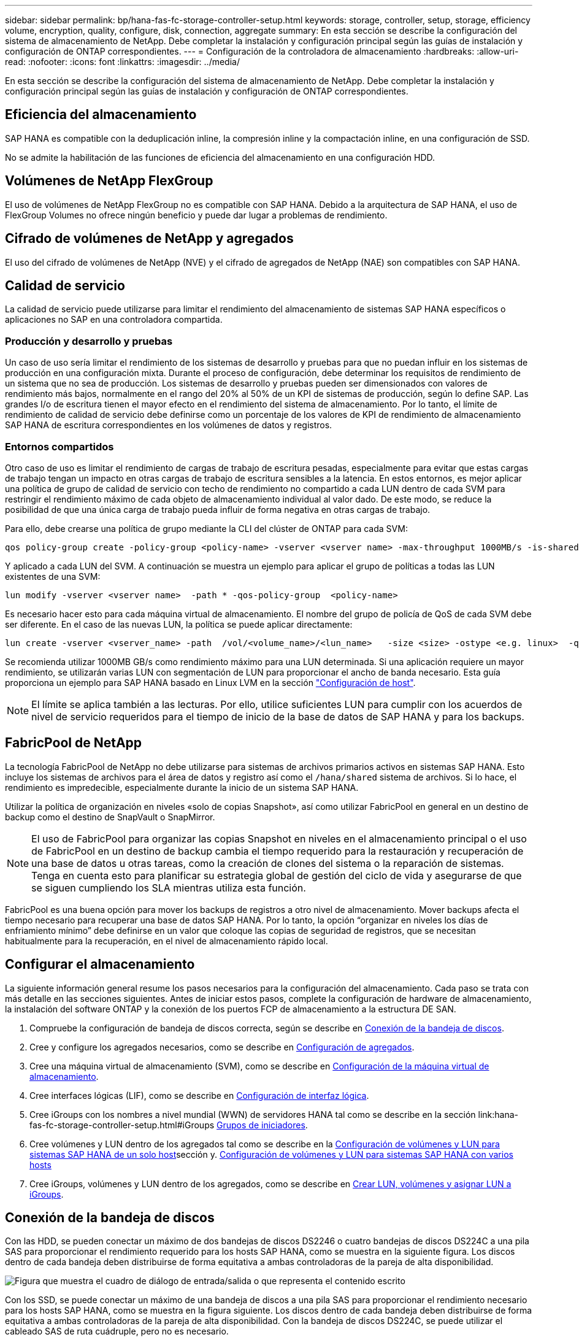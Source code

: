 ---
sidebar: sidebar 
permalink: bp/hana-fas-fc-storage-controller-setup.html 
keywords: storage, controller, setup, storage, efficiency volume, encryption, quality, configure, disk, connection, aggregate 
summary: En esta sección se describe la configuración del sistema de almacenamiento de NetApp. Debe completar la instalación y configuración principal según las guías de instalación y configuración de ONTAP correspondientes. 
---
= Configuración de la controladora de almacenamiento
:hardbreaks:
:allow-uri-read: 
:nofooter: 
:icons: font
:linkattrs: 
:imagesdir: ../media/


[role="lead"]
En esta sección se describe la configuración del sistema de almacenamiento de NetApp. Debe completar la instalación y configuración principal según las guías de instalación y configuración de ONTAP correspondientes.



== Eficiencia del almacenamiento

SAP HANA es compatible con la deduplicación inline, la compresión inline y la compactación inline, en una configuración de SSD.

No se admite la habilitación de las funciones de eficiencia del almacenamiento en una configuración HDD.



== Volúmenes de NetApp FlexGroup

El uso de volúmenes de NetApp FlexGroup no es compatible con SAP HANA. Debido a la arquitectura de SAP HANA, el uso de FlexGroup Volumes no ofrece ningún beneficio y puede dar lugar a problemas de rendimiento.



== Cifrado de volúmenes de NetApp y agregados

El uso del cifrado de volúmenes de NetApp (NVE) y el cifrado de agregados de NetApp (NAE) son compatibles con SAP HANA.



== Calidad de servicio

La calidad de servicio puede utilizarse para limitar el rendimiento del almacenamiento de sistemas SAP HANA específicos o aplicaciones no SAP en una controladora compartida.



=== Producción y desarrollo y pruebas

Un caso de uso sería limitar el rendimiento de los sistemas de desarrollo y pruebas para que no puedan influir en los sistemas de producción en una configuración mixta. Durante el proceso de configuración, debe determinar los requisitos de rendimiento de un sistema que no sea de producción. Los sistemas de desarrollo y pruebas pueden ser dimensionados con valores de rendimiento más bajos, normalmente en el rango del 20% al 50% de un KPI de sistemas de producción, según lo define SAP. Las grandes I/o de escritura tienen el mayor efecto en el rendimiento del sistema de almacenamiento. Por lo tanto, el límite de rendimiento de calidad de servicio debe definirse como un porcentaje de los valores de KPI de rendimiento de almacenamiento SAP HANA de escritura correspondientes en los volúmenes de datos y registros.



=== Entornos compartidos

Otro caso de uso es limitar el rendimiento de cargas de trabajo de escritura pesadas, especialmente para evitar que estas cargas de trabajo tengan un impacto en otras cargas de trabajo de escritura sensibles a la latencia. En estos entornos, es mejor aplicar una política de grupo de calidad de servicio con techo de rendimiento no compartido a cada LUN dentro de cada SVM para restringir el rendimiento máximo de cada objeto de almacenamiento individual al valor dado. De este modo, se reduce la posibilidad de que una única carga de trabajo pueda influir de forma negativa en otras cargas de trabajo.

Para ello, debe crearse una política de grupo mediante la CLI del clúster de ONTAP para cada SVM:

....
qos policy-group create -policy-group <policy-name> -vserver <vserver name> -max-throughput 1000MB/s -is-shared false
....
Y aplicado a cada LUN del SVM. A continuación se muestra un ejemplo para aplicar el grupo de políticas a todas las LUN existentes de una SVM:

....
lun modify -vserver <vserver name>  -path * -qos-policy-group  <policy-name>
....
Es necesario hacer esto para cada máquina virtual de almacenamiento. El nombre del grupo de policía de QoS de cada SVM debe ser diferente. En el caso de las nuevas LUN, la política se puede aplicar directamente:

....
lun create -vserver <vserver_name> -path  /vol/<volume_name>/<lun_name>   -size <size> -ostype <e.g. linux>  -qos-policy-group <policy-name>
....
Se recomienda utilizar 1000MB GB/s como rendimiento máximo para una LUN determinada. Si una aplicación requiere un mayor rendimiento, se utilizarán varias LUN con segmentación de LUN para proporcionar el ancho de banda necesario. Esta guía proporciona un ejemplo para SAP HANA basado en Linux LVM en la sección link:hana-fas-fc-host-setup.html#create-lvm-volume-groups-and-logical-volumes["Configuración de host"].


NOTE: El límite se aplica también a las lecturas. Por ello, utilice suficientes LUN para cumplir con los acuerdos de nivel de servicio requeridos para el tiempo de inicio de la base de datos de SAP HANA y para los backups.



== FabricPool de NetApp

La tecnología FabricPool de NetApp no debe utilizarse para sistemas de archivos primarios activos en sistemas SAP HANA. Esto incluye los sistemas de archivos para el área de datos y registro así como el `/hana/shared` sistema de archivos. Si lo hace, el rendimiento es impredecible, especialmente durante la inicio de un sistema SAP HANA.

Utilizar la política de organización en niveles «solo de copias Snapshot», así como utilizar FabricPool en general en un destino de backup como el destino de SnapVault o SnapMirror.


NOTE: El uso de FabricPool para organizar las copias Snapshot en niveles en el almacenamiento principal o el uso de FabricPool en un destino de backup cambia el tiempo requerido para la restauración y recuperación de una base de datos u otras tareas, como la creación de clones del sistema o la reparación de sistemas. Tenga en cuenta esto para planificar su estrategia global de gestión del ciclo de vida y asegurarse de que se siguen cumpliendo los SLA mientras utiliza esta función.

FabricPool es una buena opción para mover los backups de registros a otro nivel de almacenamiento. Mover backups afecta el tiempo necesario para recuperar una base de datos SAP HANA. Por lo tanto, la opción “organizar en niveles los días de enfriamiento mínimo” debe definirse en un valor que coloque las copias de seguridad de registros, que se necesitan habitualmente para la recuperación, en el nivel de almacenamiento rápido local.



== Configurar el almacenamiento

La siguiente información general resume los pasos necesarios para la configuración del almacenamiento. Cada paso se trata con más detalle en las secciones siguientes. Antes de iniciar estos pasos, complete la configuración de hardware de almacenamiento, la instalación del software ONTAP y la conexión de los puertos FCP de almacenamiento a la estructura DE SAN.

. Compruebe la configuración de bandeja de discos correcta, según se describe en <<Conexión de la bandeja de discos>>.
. Cree y configure los agregados necesarios, como se describe en <<Configuración de agregados>>.
. Cree una máquina virtual de almacenamiento (SVM), como se describe en <<Configuración de la máquina virtual de almacenamiento>>.
. Cree interfaces lógicas (LIF), como se describe en <<Configuración de interfaz lógica>>.
. Cree iGroups con los nombres a nivel mundial (WWN) de servidores HANA tal como se describe en la sección link:hana-fas-fc-storage-controller-setup.html#iGroups <<Grupos de iniciadores>>.
. Cree volúmenes y LUN dentro de los agregados tal como se describe en la <<Configuración de volúmenes y LUN para sistemas SAP HANA de un solo host>>sección y. <<Configuración de volúmenes y LUN para sistemas SAP HANA con varios hosts>>
. Cree iGroups, volúmenes y LUN dentro de los agregados, como se describe en <<#lun_create,Crear LUN, volúmenes y asignar LUN a iGroups>>.




== Conexión de la bandeja de discos

Con las HDD, se pueden conectar un máximo de dos bandejas de discos DS2246 o cuatro bandejas de discos DS224C a una pila SAS para proporcionar el rendimiento requerido para los hosts SAP HANA, como se muestra en la siguiente figura. Los discos dentro de cada bandeja deben distribuirse de forma equitativa a ambas controladoras de la pareja de alta disponibilidad.

image:saphana_fas_fc_image10.png["Figura que muestra el cuadro de diálogo de entrada/salida o que representa el contenido escrito"]

Con los SSD, se puede conectar un máximo de una bandeja de discos a una pila SAS para proporcionar el rendimiento necesario para los hosts SAP HANA, como se muestra en la figura siguiente. Los discos dentro de cada bandeja deben distribuirse de forma equitativa a ambas controladoras de la pareja de alta disponibilidad. Con la bandeja de discos DS224C, se puede utilizar el cableado SAS de ruta cuádruple, pero no es necesario.

image:saphana_fas_fc_image11.png["Figura que muestra el cuadro de diálogo de entrada/salida o que representa el contenido escrito"]



=== Bandejas de discos NVMe (100 GbE)

Cada bandeja de discos NVMe NS224 está conectada con dos puertos 100GbE GbE por controladora, como se muestra en la figura siguiente. Los discos dentro de cada bandeja deben distribuirse de forma equitativa a ambas controladoras de la pareja de alta disponibilidad.

image:saphana_fas_ns224.png["Conexiones de bandeja de discos MV"]



== Configuración de agregados

En general, debe configurar dos agregados por controladora, independientemente de la bandeja de discos o la tecnología de disco (SSD o HDD) que se utilice. Este paso es necesario para poder utilizar todos los recursos disponibles de las controladoras. Para los sistemas de la serie FAS 2000, basta con un agregado de datos.



=== Configuración de agregados con HDD

La figura siguiente muestra una configuración para ocho hosts SAP HANA. Cuatro hosts SAP HANA están conectados a cada controladora de almacenamiento. Se configuran dos agregados separados, uno en cada controladora de almacenamiento. Cada agregado está configurado con 4 × 10 = 40 discos de datos (HDD).

image:saphana_fas_fc_image12.png["Figura que muestra el cuadro de diálogo de entrada/salida o que representa el contenido escrito"]



=== Configuración de agregados con sistemas SDD

En general, deben configurarse dos agregados por controladora, independientemente de la bandeja de discos o la tecnología de discos (SSD o HDD).

La siguiente figura muestra una configuración de 12 hosts SAP HANA que se ejecutan en una bandeja SAS de 12 GB configurada con ADPv2. Seis hosts SAP HANA están conectados a cada controladora de almacenamiento. Se configuran cuatro agregados separados, dos en cada controladora de almacenamiento. Cada agregado está configurado con 11 discos con nueve particiones de datos y dos particiones de disco de paridad. Para cada controladora, hay dos particiones de repuesto disponibles.

image:saphana_fas_fc_image13.png["Figura que muestra el cuadro de diálogo de entrada/salida o que representa el contenido escrito"]



== Configuración de la máquina virtual de almacenamiento

Los entornos SAP de varios hosts con bases de datos SAP HANA pueden utilizar un único SVM. También se puede asignar una SVM a cada entorno SAP si es necesario, en caso de que estén gestionados por diferentes equipos en una empresa. Las capturas de pantalla y los resultados de los comandos de este documento utilizan una SVM llamada `hana`.



== Configuración de interfaz lógica

Dentro de la configuración del clúster de almacenamiento, se debe crear una interfaz de red (LIF) y asignarla a un puerto FCP dedicado. Si, por ejemplo, se necesitan cuatro puertos FCP por motivos de rendimiento, deberá crear cuatro LIF. En la siguiente figura se muestra una captura de pantalla de los ocho LIF que se configuraron en la SVM.

image:saphana_fas_fc_image14a.png["Descripción general de las interfaces lógicas"]

Durante la creación de SVM con ONTAP 9 System Manager, se pueden seleccionar todos los puertos FC físicos necesarios y se crea automáticamente un LIF por puerto físico.

La siguiente figura muestra la creación de las SVM y las LIF con el administrador del sistema de ONTAP.

image:saphana_fas_fc_image15a.png["Creación de la SVM"]



== Grupos de iniciadores

Se puede configurar un igroup para cada servidor o para un grupo de servidores que requieran acceso a una LUN. La configuración del igroup requiere los nombres de puerto WWPN de los servidores.

Con el `sanlun` Ejecute el siguiente comando para obtener los WWPN de cada host SAP HANA:

....
stlrx300s8-6:~ # sanlun fcp show adapter
/sbin/udevadm
/sbin/udevadm

host0 ...... WWPN:2100000e1e163700
host1 ...... WWPN:2100000e1e163701
....

NOTE:  `sanlun`La herramienta es parte de las utilidades del host NetApp y debe instalarse en cada host SAP HANA. Más detalles se pueden encontrar en la sección link:hana-fas-fc-host-setup.html["Configuración del host."]

Los iGroups se pueden crear mediante la CLI del clúster de ONTAP.

....
lun igroup create -igroup <igroup name> -protocol fcp -ostype linux -initiator <list of initiators> -vserver <SVM name>
....


== Configuración de volúmenes y LUN para sistemas SAP HANA de un solo host

En la siguiente figura, se muestra la configuración de volúmenes de cuatro sistemas SAP HANA de un solo host. Los volúmenes de datos y de registro de cada sistema SAP HANA se distribuyen a diferentes controladoras de almacenamiento. Por ejemplo, el volumen `SID1_data_mnt00001` se configura en la controladora A y el volumen `SID1_log_mnt00001` se configura en la controladora B. En cada volumen, se configura un solo LUN.


NOTE: Si solo se usa una controladora de almacenamiento de un par de alta disponibilidad (ha) para los sistemas SAP HANA, los volúmenes de datos y los volúmenes de registros también pueden almacenarse en la misma controladora de almacenamiento.

image:saphana_fas_fc_image18.png["Figura que muestra el cuadro de diálogo de entrada/salida o que representa el contenido escrito"]

Para cada host SAP HANA, un volumen de datos, un volumen de registro y un volumen de para `/hana/shared` están configurados. La siguiente tabla muestra un ejemplo de configuración con cuatro sistemas SAP HANA de un solo host.

|===
| Específico | Agregado 1 en la controladora a | Agregado 2 en la controladora a | Agregado 1 en la controladora B. | Agregado 2 en la controladora B. 


| Datos, registro y volúmenes compartidos para System SID1 | Volumen de datos: SID1_data_mnt00001 | Volumen compartido: SID1_shared | – | Volumen de registro: SID1_log_mnt00001 


| Datos, registro y volúmenes compartidos para System SID2 | – | Volumen de registro: SID2_log_mnt00001 | Volumen de datos: SID2_data_mnt00001 | Volumen compartido: SID2_shared 


| Datos, registro y volúmenes compartidos para System SID3 | Volumen compartido: SID3_shared | Volumen de datos: SID3_data_mnt00001 | Volumen de registro: SID3_log_mnt00001 | – 


| Datos, registro y volúmenes compartidos para el sistema SID4 | Volumen de registro: SID4_log_mnt00001 | – | Volumen compartido: SID4_shared | Volumen de datos: SID4_data_mnt00001 
|===
En la siguiente tabla se muestra un ejemplo de la configuración de puntos de montaje para un sistema de un solo host.

|===
| LUN | Punto de montaje en el host HANA | Nota 


| SID1_data_mnt00001 | /hana/data/SID1/mnt00001 | Montado usando la entrada /etc/fstab 


| SID1_log_mnt00001 | /hana/log/SID1/mnt00001 | Montado usando la entrada /etc/fstab 


| SID1_compartido | /hana/shared/SID1 | Montado usando la entrada /etc/fstab 
|===

NOTE: Con la configuración descrita, el `/usr/sap/SID1` el directorio en el que se almacena el directorio inicial predeterminado del usuario SID1adm se encuentra en el disco local. En una configuración de recuperación ante desastres con replicación basada en disco, NetApp recomienda crear un LUN adicional dentro de la `SID1_shared` volumen para `/usr/sap/SID1` directory de modo que todos los sistemas de ficheros estén en el almacenamiento central.



== Configuración de volúmenes y LUN para sistemas de un solo host SAP HANA mediante Linux LVM

Se puede utilizar LVM de Linux para aumentar el rendimiento y solucionar las limitaciones de tamaño de LUN. Los diferentes LUN de un grupo de volúmenes de LVM deben almacenarse en un agregado diferente y en una controladora diferente. En la siguiente tabla se muestra un ejemplo para dos LUN por grupo de volúmenes.


NOTE: No es necesario utilizar LVM con varias LUN para cumplir los KPI de SAP HANA. Una única configuración de LUN cumple los KPI necesarios.

|===
| Específico | Agregado 1 en la controladora a | Agregado 2 en la controladora a | Agregado 1 en la controladora B. | Agregado 2 en la controladora B. 


| Volúmenes compartidos, de registro y de datos para el sistema basado en LVM | Volumen de datos: SID1_data_mnt00001 | Volumen compartido: SID1_Shared Log2 volume: SID1_log2_mnt00001 | Data2 volume: SID1_data2_mnt00001 | Volumen de registro: SID1_log_mnt00001 
|===
En el host SAP HANA, es necesario crear y montar grupos de volúmenes y volúmenes lógicos. En la siguiente tabla, se enumeran los puntos de montaje para los sistemas de un solo host que utilizan LVM.

|===
| Volumen lógico/LUN | Punto de montaje en el host SAP HANA | Nota 


| LV: SID1_data_mnt0000-vol | /hana/data/SID1/mnt00001 | Montado usando la entrada /etc/fstab 


| LV: SID1_log_mnt00001-vol | /hana/log/SID1/mnt00001 | Montado usando la entrada /etc/fstab 


| LUN: SID1_shared | /hana/shared/SID1 | Montado usando la entrada /etc/fstab 
|===

NOTE: Con la configuración descrita, el `/usr/sap/SID1` el directorio en el que se almacena el directorio inicial predeterminado del usuario SID1adm se encuentra en el disco local. En una configuración de recuperación ante desastres con replicación basada en disco, NetApp recomienda crear un LUN adicional dentro de la `SID1_shared` volumen para `/usr/sap/SID1` directory de modo que todos los sistemas de ficheros estén en el almacenamiento central.



== Configuración de volúmenes y LUN para sistemas SAP HANA con varios hosts

En la siguiente figura, se muestra la configuración de volúmenes de un sistema SAP HANA de 4+1 host múltiple. Los volúmenes de datos y los volúmenes de registro de cada host SAP HANA se distribuyen a diferentes controladoras de almacenamiento. Por ejemplo, el volumen `SID_data_mnt00001` Está configurado en la controladora A y el volumen `SID_log_mnt00001` Se configura en la controladora B. Se configura un LUN dentro de cada volumen.

La `/hana/shared` Todos los hosts HANA deben acceder al volumen y, por lo tanto, se exporta mediante NFS. Aunque no existen KPI de rendimiento específicos para el `/hana/shared` Sistema de archivos, NetApp recomienda utilizar una conexión Ethernet de 10 GB.


NOTE: Si solo se usa una controladora de almacenamiento de un par de alta disponibilidad para el sistema SAP HANA, los volúmenes de registros y datos también se pueden almacenar en la misma controladora de almacenamiento.

image:saphana_fas_fc_image19.png["Figura que muestra el cuadro de diálogo de entrada/salida o que representa el contenido escrito"]

Para cada host SAP HANA, se crean un volumen de datos y un volumen de registro. La `/hana/shared` El volumen lo utilizan todos los hosts del sistema SAP HANA. En la siguiente figura, se muestra un ejemplo de configuración para un sistema SAP HANA de 4+1 host múltiple.

|===
| Específico | Agregado 1 en la controladora a | Agregado 2 en la controladora a | Agregado 1 en la controladora B. | Agregado 2 en la controladora B. 


| Volúmenes de datos y de registro para el nodo 1 | Volumen de datos: SID_data_mnt00001 | – | Volumen de registro: SID_log_mnt00001 | – 


| Volúmenes de datos y de registro para el nodo 2 | Volumen de registro: SID_log_mnt00002 | – | Volumen de datos: SID_data_mnt00002 | – 


| Volúmenes de datos y de registro para el nodo 3 | – | Volumen de datos: SID_data_mnt00003 | – | Volumen de registro: SID_log_mnt00003 


| Volúmenes de datos y de registro para el nodo 4 | – | Volumen de registro: SID_log_mnt00004 | – | Volumen de datos: SID_data_mnt00004 


| Volumen compartido para todos los hosts | Volumen compartido: SID_shared | – | – | – 
|===
En la siguiente tabla se muestran la configuración y los puntos de montaje de un sistema de varios hosts con cuatro hosts SAP HANA activos.

|===
| LUN o volumen | Punto de montaje en el host SAP HANA | Nota 


| LUN: SID_data_mnt00001 | /hana/data/SID/mnt00001 | Montado con el conector de almacenamiento 


| LUN: SID_log_mnt00001 | /hana/log/SID/mnt00001 | Montado con el conector de almacenamiento 


| LUN: SID_data_mnt00002 | /hana/data/SID/mnt00002 | Montado con el conector de almacenamiento 


| LUN: SID_log_mnt00002 | /hana/log/SID/mnt00002 | Montado con el conector de almacenamiento 


| LUN: SID_data_mnt00003 | /hana/data/SID/mnt00003 | Montado con el conector de almacenamiento 


| LUN: SID_log_mnt00003 | /hana/log/SID/mnt00003 | Montado con el conector de almacenamiento 


| LUN: SID_data_mnt00004 | /hana/data/SID/mnt00004 | Montado con el conector de almacenamiento 


| LUN: SID_log_mnt00004 | /hana/log/SID/mnt00004 | Montado con el conector de almacenamiento 


| Volume: SID_shared | /hana/shared/SID | Montado en todos los hosts usando entrada NFS y /etc/fstab 
|===

NOTE: Con la configuración descrita, el `/usr/sap/SID` directorio en el que se almacena el directorio inicial predeterminado del usuario sidadm se encuentra en el disco local de cada host HANA. En una configuración de recuperación ante desastres con replicación basada en disco, NetApp recomienda crear cuatro subdirectorios adicionales en `SID_shared` el volumen para el sistema de archivos para `/usr/sap/SID` que cada host de la base de datos tenga todos sus sistemas de archivos en el almacenamiento central.



== Configuración de volúmenes y LUN para sistemas de varios hosts SAP HANA mediante Linux LVM

Se puede utilizar LVM de Linux para aumentar el rendimiento y solucionar las limitaciones de tamaño de LUN. Los diferentes LUN de un grupo de volúmenes de LVM deben almacenarse en un agregado diferente y en una controladora diferente. La siguiente tabla muestra un ejemplo para dos LUN por grupo de volúmenes para un sistema host SAP HANA múltiple de 2+1.


NOTE: No es necesario utilizar LVM para combinar varios LUN para cumplir los KPI de SAP HANA. Una única configuración de LUN cumple los KPI necesarios.

|===
| Específico | Agregado 1 en la controladora a | Agregado 2 en la controladora a | Agregado 1 en la controladora B. | Agregado 2 en la controladora B. 


| Volúmenes de datos y de registro para el nodo 1 | Volumen de datos: SID_data_mnt00001 | Log2 volume: SID_log2_mnt00001 | Volumen de registro: SID_log_mnt00001 | Data2 volume: SID_data2_mnt00001 


| Volúmenes de datos y de registro para el nodo 2 | Log2 volume: SID_log2_mnt00002 | Volumen de datos: SID_data_mnt00002 | Data2 volume: SID_data2_mnt00002 | Volumen de registro: SID_log_mnt00002 


| Volumen compartido para todos los hosts | Volumen compartido: SID_shared | – | – | – 
|===
En el host SAP HANA, es necesario crear y montar grupos de volúmenes y volúmenes lógicos:

|===
| Volumen lógico (LV) o volumen | Punto de montaje en el host SAP HANA | Nota 


| LV: SID_data_mnt00001-vol | /hana/data/SID/mnt00001 | Montado con el conector de almacenamiento 


| LV: SID_log_mnt00001-vol | /hana/log/SID/mnt00001 | Montado con el conector de almacenamiento 


| LV: SID_data_mnt00002-vol | /hana/data/SID/mnt00002 | Montado con el conector de almacenamiento 


| LV: SID_log_mnt00002-vol | /hana/log/SID/mnt00002 | Montado con el conector de almacenamiento 


| Volume: SID_shared | /hana/shared | Montado en todos los hosts usando entrada NFS y /etc/fstab 
|===

NOTE: Con la configuración descrita, el `/usr/sap/SID` el directorio en el que se almacena el directorio inicial predeterminado del usuario sidadm, se encuentra en el disco local de cada host HANA. En una configuración de recuperación ante desastres con replicación basada en disco, NetApp recomienda crear cuatro subdirectorios adicionales en la `SID_shared` volumen para `/usr/sap/SID` de este modo, cada host de la base de datos cuenta con todos sus sistemas de archivos en el almacenamiento central.



== Opciones de volumen

Las opciones de volumen enumeradas en la siguiente tabla deben verificarse y definirse en todas las SVM.

|===
| Acción | ONTAP 9 


| Deshabilite las copias Snapshot automáticas | vol modify –vserver <vserver-name> -volume <volname> -snapshot-policy none 


| Deshabilitar la visibilidad del directorio Snapshot | vol modify -vserver <vserver-name> -volume <volname> -snapdir-access false 
|===


== Crear LUN, volúmenes y asignar LUN a iGroups

Puede usar NetApp ONTAP System Manager para crear volúmenes de almacenamiento y LUN, y asignarlos a los iGroups de los servidores y la CLI de ONTAP. Esta guía describe el uso de la CLI.



=== Crear LUN, volúmenes y asignar LUN a iGroups mediante la CLI

En esta sección se muestra un ejemplo de configuración mediante la línea de comandos con ONTAP 9 para un sistema host múltiple de SAP HANA 2+1 con SID FC5 mediante LVM y dos LUN por grupo de volúmenes LVM.

. Cree todos los volúmenes necesarios.
+
....
vol create -volume FC5_data_mnt00001 -aggregate aggr1_1 -size 1200g  -snapshot-policy none -foreground true -encrypt false  -space-guarantee none
vol create -volume FC5_log_mnt00002  -aggregate aggr2_1 -size 280g  -snapshot-policy none -foreground true -encrypt false  -space-guarantee none
vol create -volume FC5_log_mnt00001  -aggregate aggr1_2 -size 280g -snapshot-policy none -foreground true -encrypt false -space-guarantee none
vol create -volume FC5_data_mnt00002  -aggregate aggr2_2 -size 1200g -snapshot-policy none -foreground true -encrypt false -space-guarantee none
vol create -volume FC5_data2_mnt00001 -aggregate aggr1_2 -size 1200g -snapshot-policy none -foreground true -encrypt false -space-guarantee none
vol create -volume FC5_log2_mnt00002  -aggregate aggr2_2 -size 280g -snapshot-policy none -foreground true -encrypt false -space-guarantee none
vol create -volume FC5_log2_mnt00001  -aggregate aggr1_1 -size 280g -snapshot-policy none -foreground true -encrypt false  -space-guarantee none
vol create -volume FC5_data2_mnt00002  -aggregate aggr2_1 -size 1200g -snapshot-policy none -foreground true -encrypt false -space-guarantee none
vol create -volume FC5_shared -aggregate aggr1_1 -size 512g -state online -policy default -snapshot-policy none -junction-path /FC5_shared -encrypt false  -space-guarantee none
....
. Cree todas las LUN.
+
....
lun create -path  /vol/FC5_data_mnt00001/FC5_data_mnt00001   -size 1t -ostype linux -space-reserve disabled -space-allocation disabled -class regular
lun create -path /vol/FC5_data2_mnt00001/FC5_data2_mnt00001 -size 1t -ostype linux -space-reserve disabled -space-allocation disabled -class regular
lun create -path /vol/FC5_data_mnt00002/FC5_data_mnt00002 -size 1t -ostype linux -space-reserve disabled -space-allocation disabled -class regular
lun create -path /vol/FC5_data2_mnt00002/FC5_data2_mnt00002 -size 1t -ostype linux -space-reserve disabled -space-allocation disabled -class regular
lun create -path /vol/FC5_log_mnt00001/FC5_log_mnt00001 -size 260g -ostype linux -space-reserve disabled -space-allocation disabled -class regular
lun create -path /vol/FC5_log2_mnt00001/FC5_log2_mnt00001 -size 260g -ostype linux -space-reserve disabled -space-allocation disabled -class regular
lun create -path /vol/FC5_log_mnt00002/FC5_log_mnt00002 -size 260g -ostype linux -space-reserve disabled -space-allocation disabled -class regular
lun create -path /vol/FC5_log2_mnt00002/FC5_log2_mnt00002 -size 260g -ostype linux -space-reserve disabled -space-allocation disabled -class regular
....
. Cree el igroup para todos los servidores que pertenezcan al sistema FC5.
+
....
lun igroup create -igroup HANA-FC5 -protocol fcp -ostype linux -initiator 10000090fadcc5fa,10000090fadcc5fb, 10000090fadcc5c1,10000090fadcc5c2,  10000090fadcc5c3,10000090fadcc5c4 -vserver hana
....
. Asigne todas las LUN al igroup creado.
+
....
lun map -path  /vol/FC5_data_mnt00001/FC5_data_mnt00001    -igroup HANA-FC5
lun map -path /vol/FC5_data2_mnt00001/FC5_data2_mnt00001  -igroup HANA-FC5
lun map -path /vol/FC5_data_mnt00002/FC5_data_mnt00002  -igroup HANA-FC5
lun map -path /vol/FC5_data2_mnt00002/FC5_data2_mnt00002  -igroup HANA-FC5
lun map -path /vol/FC5_log_mnt00001/FC5_log_mnt00001  -igroup HANA-FC5
lun map -path /vol/FC5_log2_mnt00001/FC5_log2_mnt00001  -igroup HANA-FC5
lun map -path /vol/FC5_log_mnt00002/FC5_log_mnt00002  -igroup HANA-FC5
lun map -path /vol/FC5_log2_mnt00002/FC5_log2_mnt00002  -igroup HANA-FC5
....

